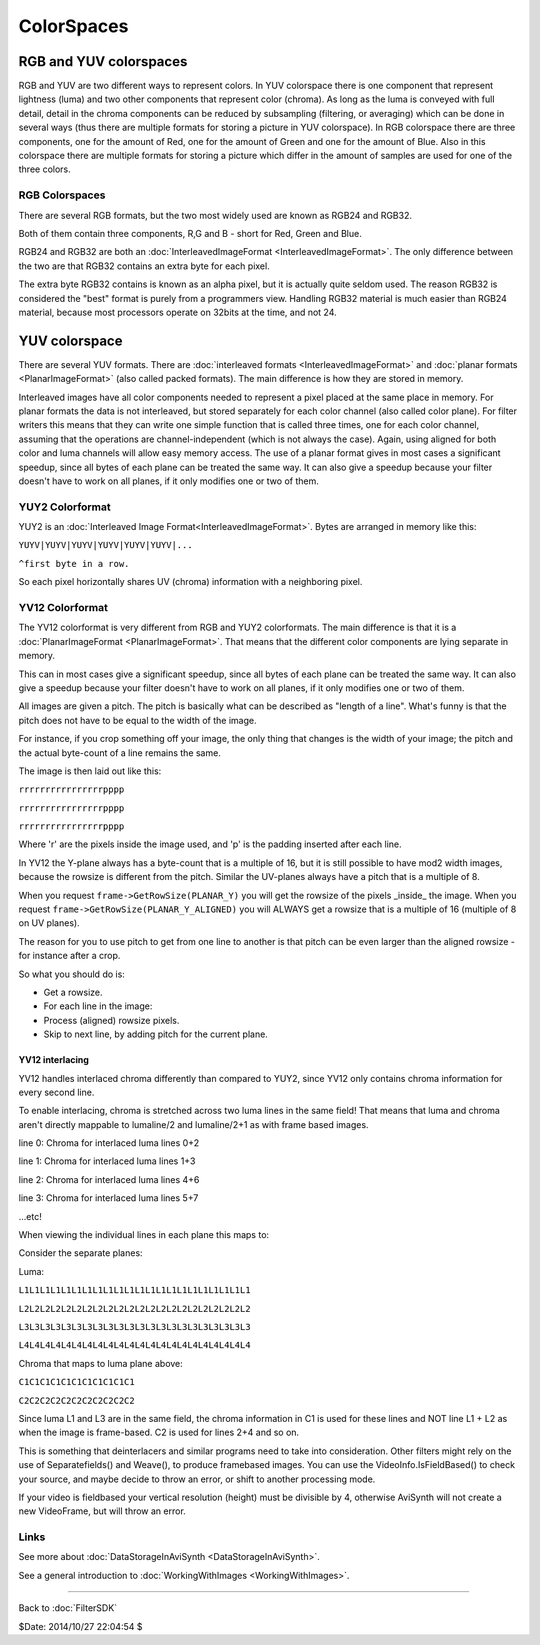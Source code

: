 
ColorSpaces
===========


RGB and YUV colorspaces
-----------------------

RGB and YUV are two different ways to represent colors. In YUV colorspace
there is one component that represent lightness (luma) and two other
components that represent color (chroma). As long as the luma is conveyed
with full detail, detail in the chroma components can be reduced by
subsampling (filtering, or averaging) which can be done in several ways (thus
there are multiple formats for storing a picture in YUV colorspace). In RGB
colorspace there are three components, one for the amount of Red, one for the
amount of Green and one for the amount of Blue. Also in this colorspace there
are multiple formats for storing a picture which differ in the amount of
samples are used for one of the three colors.


RGB Colorspaces
~~~~~~~~~~~~~~~

There are several RGB formats, but the two most widely used are known as
RGB24 and RGB32.

Both of them contain three components, R,G and B - short for Red, Green and
Blue.

RGB24 and RGB32 are both an :doc:`InterleavedImageFormat <InterleavedImageFormat>`. The only difference
between the two are that RGB32 contains an extra byte for each pixel.

The extra byte RGB32 contains is known as an alpha pixel, but it is actually
quite seldom used. The reason RGB32 is considered the "best" format is purely
from a programmers view. Handling RGB32 material is much easier than RGB24
material, because most processors operate on 32bits at the time, and not 24.


YUV colorspace
--------------

There are several YUV formats. There are :doc:`interleaved formats <InterleavedImageFormat>`
and :doc:`planar formats <PlanarImageFormat>` (also called packed formats). The main
difference is how they are stored in memory.

Interleaved images have all color components needed to represent a pixel
placed at the same place in memory. For planar formats the data is not
interleaved, but stored separately for each color channel (also called color
plane). For filter writers this means that they can write one simple function
that is called three times, one for each color channel, assuming that the
operations are channel-independent (which is not always the case). Again,
using aligned for both color and luma channels will allow easy memory access.
The use of a planar format gives in most cases a significant speedup, since
all bytes of each plane can be treated the same way. It can also give a
speedup because your filter doesn't have to work on all planes, if it only
modifies one or two of them.


YUY2 Colorformat
~~~~~~~~~~~~~~~~

YUY2 is an :doc:`Interleaved Image Format<InterleavedImageFormat>`. Bytes are arranged in memory like this:

``YUYV|YUYV|YUYV|YUYV|YUYV|YUYV|...``

``^first byte in a row.``

So each pixel horizontally shares UV (chroma) information with a neighboring
pixel.


YV12 Colorformat
~~~~~~~~~~~~~~~~

The YV12 colorformat is very different from RGB and YUY2 colorformats. The
main difference is that it is a :doc:`PlanarImageFormat <PlanarImageFormat>`. That means that the
different color components are lying separate in memory.

This can in most cases give a significant speedup, since all bytes of each
plane can be treated the same way. It can also give a speedup because your
filter doesn't have to work on all planes, if it only modifies one or two of
them.

All images are given a pitch. The pitch is basically what can be described as
"length of a line". What's funny is that the pitch does not have to be equal
to the width of the image.

For instance, if you crop something off your image, the only thing that
changes is the width of your image; the pitch and the actual byte-count of a
line remains the same.

The image is then laid out like this:

``rrrrrrrrrrrrrrrrpppp``

``rrrrrrrrrrrrrrrrpppp``

``rrrrrrrrrrrrrrrrpppp``


Where 'r' are the pixels inside the image used, and 'p' is the padding
inserted after each line.

In YV12 the Y-plane always has a byte-count that is a multiple of 16, but it
is still possible to have mod2 width images, because the rowsize is different
from the pitch. Similar the UV-planes always have a pitch that is a multiple
of 8.

When you request ``frame->GetRowSize(PLANAR_Y)`` you will get the rowsize of
the pixels _inside_ the image. When you request
``frame->GetRowSize(PLANAR_Y_ALIGNED)`` you will ALWAYS get a rowsize that is
a multiple of 16 (multiple of 8 on UV planes).

The reason for you to use pitch to get from one line to another is that pitch
can be even larger than the aligned rowsize - for instance after a crop.

So what you should do is:

- Get a rowsize.

- For each line in the image:

- Process (aligned) rowsize pixels.

- Skip to next line, by adding pitch for the current plane.


YV12 interlacing
::::::::::::::::

YV12 handles interlaced chroma differently than compared to YUY2, since YV12
only contains chroma information for every second line.

To enable interlacing, chroma is stretched across two luma lines in the same
field! That means that luma and chroma aren't directly mappable to lumaline/2
and lumaline/2+1 as with frame based images.

line 0: Chroma for interlaced luma lines 0+2

line 1: Chroma for interlaced luma lines 1+3

line 2: Chroma for interlaced luma lines 4+6

line 3: Chroma for interlaced luma lines 5+7

...etc!

When viewing the individual lines in each plane this maps to:

Consider the separate planes:

Luma:

``L1L1L1L1L1L1L1L1L1L1L1L1L1L1L1L1L1L1L1L1L1L1``

``L2L2L2L2L2L2L2L2L2L2L2L2L2L2L2L2L2L2L2L2L2L2``

``L3L3L3L3L3L3L3L3L3L3L3L3L3L3L3L3L3L3L3L3L3L3``

``L4L4L4L4L4L4L4L4L4L4L4L4L4L4L4L4L4L4L4L4L4L4``

Chroma that maps to luma plane above:

``C1C1C1C1C1C1C1C1C1C1C1``

``C2C2C2C2C2C2C2C2C2C2C2``

Since luma L1 and L3 are in the same field, the chroma information in C1 is
used for these lines and NOT line L1 + L2 as when the image is frame-based.
C2 is used for lines 2+4 and so on.

This is something that deinterlacers and similar programs need to take into
consideration. Other filters might rely on the use of Separatefields() and
Weave(), to produce framebased images. You can use the
VideoInfo.IsFieldBased() to check your source, and maybe decide to throw an
error, or shift to another processing mode.

If your video is fieldbased your vertical resolution (height) must be
divisible by 4, otherwise AviSynth will not create a new VideoFrame, but will
throw an error.


Links
~~~~~

See more about :doc:`DataStorageInAviSynth <DataStorageInAviSynth>`.

See a general introduction to :doc:`WorkingWithImages <WorkingWithImages>`.

----

Back to :doc:`FilterSDK`

$Date: 2014/10/27 22:04:54 $
